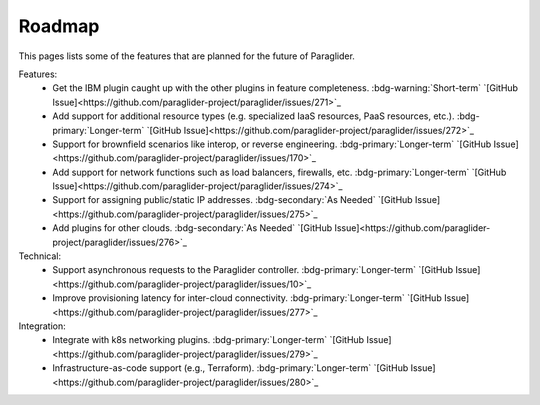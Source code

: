 .. _roadmap:

Roadmap
--------------

This pages lists some of the features that are planned for the future of Paraglider.

Features:
 * Get the IBM plugin caught up with the other plugins in feature completeness. :bdg-warning:`Short-term` `[GitHub Issue]<https://github.com/paraglider-project/paraglider/issues/271>`_
 * Add support for additional resource types (e.g. specialized IaaS resources, PaaS resources, etc.). :bdg-primary:`Longer-term` `[GitHub Issue]<https://github.com/paraglider-project/paraglider/issues/272>`_
 * Support for brownfield scenarios like interop, or reverse engineering. :bdg-primary:`Longer-term` `[GitHub Issue]<https://github.com/paraglider-project/paraglider/issues/170>`_
 * Add support for network functions such as load balancers, firewalls, etc. :bdg-primary:`Longer-term` `[GitHub Issue]<https://github.com/paraglider-project/paraglider/issues/274>`_
 * Support for assigning public/static IP addresses. :bdg-secondary:`As Needed` `[GitHub Issue]<https://github.com/paraglider-project/paraglider/issues/275>`_
 * Add plugins for other clouds. :bdg-secondary:`As Needed` `[GitHub Issue]<https://github.com/paraglider-project/paraglider/issues/276>`_

Technical:
 * Support asynchronous requests to the Paraglider controller. :bdg-primary:`Longer-term` `[GitHub Issue]<https://github.com/paraglider-project/paraglider/issues/10>`_
 * Improve provisioning latency for inter-cloud connectivity. :bdg-primary:`Longer-term` `[GitHub Issue]<https://github.com/paraglider-project/paraglider/issues/277>`_

Integration:
 * Integrate with k8s networking plugins. :bdg-primary:`Longer-term` `[GitHub Issue]<https://github.com/paraglider-project/paraglider/issues/279>`_
 * Infrastructure-as-code support (e.g., Terraform). :bdg-primary:`Longer-term` `[GitHub Issue]<https://github.com/paraglider-project/paraglider/issues/280>`_
